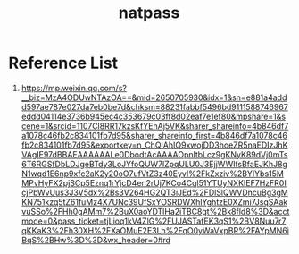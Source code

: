 :PROPERTIES:
:ID:       4b128d18-9a72-4e48-ad5d-deb5addcfce0
:END:
#+title: natpass

* Reference List
1. https://mp.weixin.qq.com/s?__biz=MzA4ODUwNTAzOA==&mid=2650705930&idx=1&sn=e881a4addd597ae787e027da7eb0be7d&chksm=88231fabbf5496bd9111588746967eddd04114e3736b945ec4c353679c03ff8d02eaf7e1ef80&mpshare=1&scene=1&srcid=1107Cl8RR17kzsKfYEnAj5VK&sharer_shareinfo=4b846df7a1078c46fb2c834101fb7d95&sharer_shareinfo_first=4b846df7a1078c46fb2c834101fb7d95&exportkey=n_ChQIAhIQ9xwojDD3hoeZR5naEDIzJhKVAgIE97dBBAEAAAAAALe0DbodtAcAAAAOpnltbLcz9gKNyK89dVj0mTs6T6RGSfDbLDJgeBTdy3LoJYfoQUW7lZpqULU0J3EjjWWlfsBfaEJKhJ8gN1wqd1E6np9xfc2aK2y20oO7ufVtZ3z40EyvI%2FkZxziv%2BYIYbs15MMPvHyFX2pjSCp5Eznq1rYjcD4en2rUj7KCo4Cql51YTUyNXKIEF7HzFR0IcjPbWvUus3J3V5dx%2Bs3V264HG2QT3iJEd%2FDlSlQWVDncuBg3gMKN751kzq5tZ61fuMz4X7UNc39UfSxYOSRDWXhlYghtzE0XZmi7JsqSAakvuSSo%2FHh0gAMm7%2BuX0aoYDTlHa2iTBC8gt%2Bk8fld8%3D&acctmode=0&pass_ticket=tjLioq1kV4ZlG%2FUJASTafEK3qS1%2BV8Nuu7r7qKKaK3%2Fh30XH%2FXaOMuE2E3Lh%2FqO0yWaVxpBR%2FAYpMN6iBqS%2BHw%3D%3D&wx_header=0#rd
